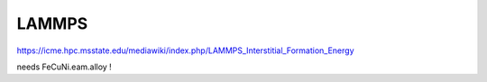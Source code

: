 LAMMPS
======

https://icme.hpc.msstate.edu/mediawiki/index.php/LAMMPS_Interstitial_Formation_Energy


needs FeCuNi.eam.alloy !



